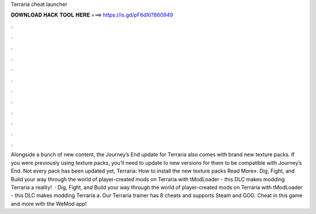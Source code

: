 Terraria cheat launcher

𝐃𝐎𝐖𝐍𝐋𝐎𝐀𝐃 𝐇𝐀𝐂𝐊 𝐓𝐎𝐎𝐋 𝐇𝐄𝐑𝐄 ===> https://is.gd/pF6dXi?860949

.

.

.

.

.

.

.

.

.

.

.

.

Alongside a bunch of new content, the Journey’s End update for Terraria also comes with brand new texture packs. If you were previously using texture packs, you’ll need to update to new versions for them to be compatible with Journey’s End. Not every pack has been updated yet, Terraria: How to install the new texture packs Read More». Dig, Fight, and Build your way through the world of player-created mods on Terraria with tModLoader - this DLC makes modding Terraria a reality!  · Dig, Fight, and Build your way through the world of player-created mods on Terraria with tModLoader - this DLC makes modding Terraria a. Our Terraria trainer has 8 cheats and supports Steam and GOG. Cheat in this game and more with the WeMod app!